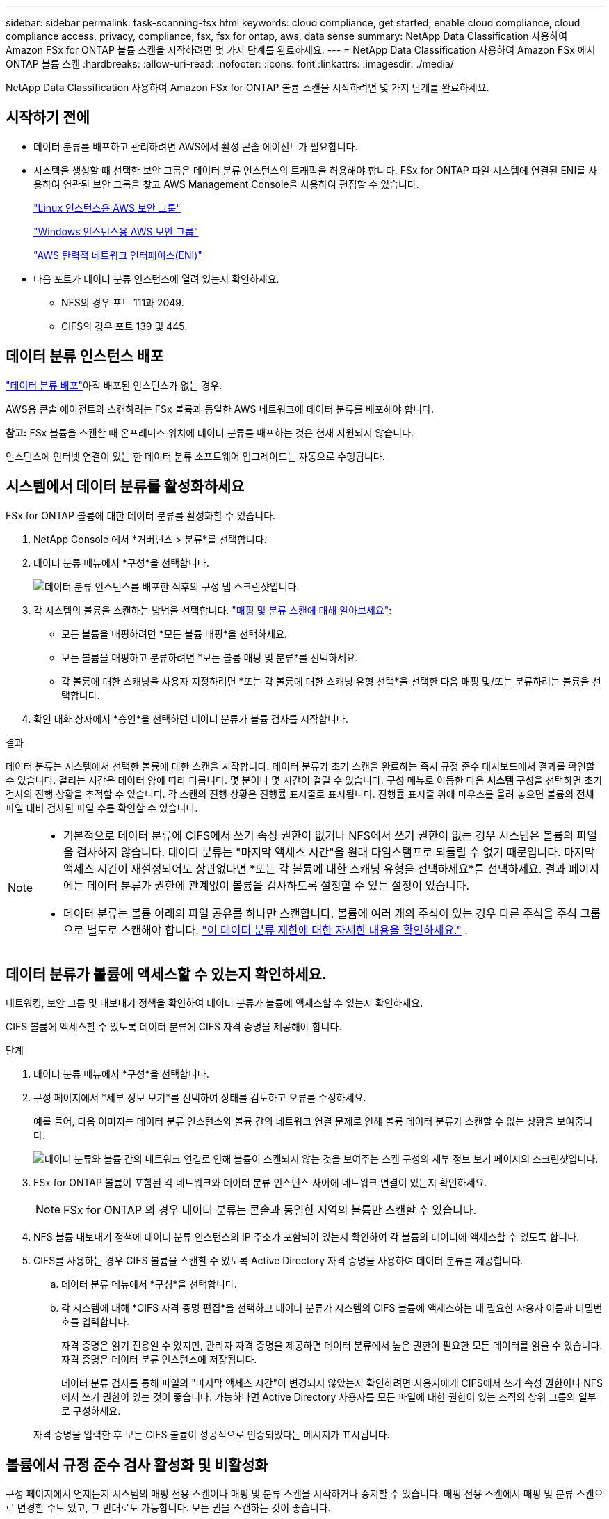 ---
sidebar: sidebar 
permalink: task-scanning-fsx.html 
keywords: cloud compliance, get started, enable cloud compliance, cloud compliance access, privacy, compliance, fsx, fsx for ontap, aws, data sense 
summary: NetApp Data Classification 사용하여 Amazon FSx for ONTAP 볼륨 스캔을 시작하려면 몇 가지 단계를 완료하세요. 
---
= NetApp Data Classification 사용하여 Amazon FSx 에서 ONTAP 볼륨 스캔
:hardbreaks:
:allow-uri-read: 
:nofooter: 
:icons: font
:linkattrs: 
:imagesdir: ./media/


[role="lead"]
NetApp Data Classification 사용하여 Amazon FSx for ONTAP 볼륨 스캔을 시작하려면 몇 가지 단계를 완료하세요.



== 시작하기 전에

* 데이터 분류를 배포하고 관리하려면 AWS에서 활성 콘솔 에이전트가 필요합니다.
* 시스템을 생성할 때 선택한 보안 그룹은 데이터 분류 인스턴스의 트래픽을 허용해야 합니다.  FSx for ONTAP 파일 시스템에 연결된 ENI를 사용하여 연관된 보안 그룹을 찾고 AWS Management Console을 사용하여 편집할 수 있습니다.
+
https://docs.aws.amazon.com/AWSEC2/latest/UserGuide/security-group-rules.html["Linux 인스턴스용 AWS 보안 그룹"^]

+
https://docs.aws.amazon.com/AWSEC2/latest/WindowsGuide/security-group-rules.html["Windows 인스턴스용 AWS 보안 그룹"^]

+
https://docs.aws.amazon.com/AWSEC2/latest/UserGuide/using-eni.html["AWS 탄력적 네트워크 인터페이스(ENI)"^]

* 다음 포트가 데이터 분류 인스턴스에 열려 있는지 확인하세요.
+
** NFS의 경우 포트 111과 2049.
** CIFS의 경우 포트 139 및 445.






== 데이터 분류 인스턴스 배포

link:task-deploy-cloud-compliance.html["데이터 분류 배포"^]아직 배포된 인스턴스가 없는 경우.

AWS용 콘솔 에이전트와 스캔하려는 FSx 볼륨과 동일한 AWS 네트워크에 데이터 분류를 배포해야 합니다.

*참고:* FSx 볼륨을 스캔할 때 온프레미스 위치에 데이터 분류를 배포하는 것은 현재 지원되지 않습니다.

인스턴스에 인터넷 연결이 있는 한 데이터 분류 소프트웨어 업그레이드는 자동으로 수행됩니다.



== 시스템에서 데이터 분류를 활성화하세요

FSx for ONTAP 볼륨에 대한 데이터 분류를 활성화할 수 있습니다.

. NetApp Console 에서 *거버넌스 > 분류*를 선택합니다.
. 데이터 분류 메뉴에서 *구성*을 선택합니다.
+
image:screenshot_fsx_scanning_activate.png["데이터 분류 인스턴스를 배포한 직후의 구성 탭 스크린샷입니다."]

. 각 시스템의 볼륨을 스캔하는 방법을 선택합니다. link:concept-classification.html#whats-the-difference-between-mapping-and-classification-scans["매핑 및 분류 스캔에 대해 알아보세요"]:
+
** 모든 볼륨을 매핑하려면 *모든 볼륨 매핑*을 선택하세요.
** 모든 볼륨을 매핑하고 분류하려면 *모든 볼륨 매핑 및 분류*를 선택하세요.
** 각 볼륨에 대한 스캐닝을 사용자 지정하려면 *또는 각 볼륨에 대한 스캐닝 유형 선택*을 선택한 다음 매핑 및/또는 분류하려는 볼륨을 선택합니다.


. 확인 대화 상자에서 *승인*을 선택하면 데이터 분류가 볼륨 검사를 시작합니다.


.결과
데이터 분류는 시스템에서 선택한 볼륨에 대한 스캔을 시작합니다.  데이터 분류가 초기 스캔을 완료하는 즉시 규정 준수 대시보드에서 결과를 확인할 수 있습니다.  걸리는 시간은 데이터 양에 따라 다릅니다. 몇 분이나 몇 시간이 걸릴 수 있습니다.  **구성** 메뉴로 이동한 다음 **시스템 구성**을 선택하면 초기 검사의 진행 상황을 추적할 수 있습니다.  각 스캔의 진행 상황은 진행률 표시줄로 표시됩니다.  진행률 표시줄 위에 마우스를 올려 놓으면 볼륨의 전체 파일 대비 검사된 파일 수를 확인할 수 있습니다.

[NOTE]
====
* 기본적으로 데이터 분류에 CIFS에서 쓰기 속성 권한이 없거나 NFS에서 쓰기 권한이 없는 경우 시스템은 볼륨의 파일을 검사하지 않습니다. 데이터 분류는 "마지막 액세스 시간"을 원래 타임스탬프로 되돌릴 수 없기 때문입니다.  마지막 액세스 시간이 재설정되어도 상관없다면 *또는 각 볼륨에 대한 스캐닝 유형을 선택하세요*를 선택하세요.  결과 페이지에는 데이터 분류가 권한에 관계없이 볼륨을 검사하도록 설정할 수 있는 설정이 있습니다.
* 데이터 분류는 볼륨 아래의 파일 공유를 하나만 스캔합니다.  볼륨에 여러 개의 주식이 있는 경우 다른 주식을 주식 그룹으로 별도로 스캔해야 합니다. link:reference-limitations.html#data-classification-scans-only-one-share-under-a-volume["이 데이터 분류 제한에 대한 자세한 내용을 확인하세요."^] .


====


== 데이터 분류가 볼륨에 액세스할 수 있는지 확인하세요.

네트워킹, 보안 그룹 및 내보내기 정책을 확인하여 데이터 분류가 볼륨에 액세스할 수 있는지 확인하세요.

CIFS 볼륨에 액세스할 수 있도록 데이터 분류에 CIFS 자격 증명을 제공해야 합니다.

.단계
. 데이터 분류 메뉴에서 *구성*을 선택합니다.
. 구성 페이지에서 *세부 정보 보기*를 선택하여 상태를 검토하고 오류를 수정하세요.
+
예를 들어, 다음 이미지는 데이터 분류 인스턴스와 볼륨 간의 네트워크 연결 문제로 인해 볼륨 데이터 분류가 스캔할 수 없는 상황을 보여줍니다.

+
image:screenshot_fsx_scanning_no_network_error.png["데이터 분류와 볼륨 간의 네트워크 연결로 인해 볼륨이 스캔되지 않는 것을 보여주는 스캔 구성의 세부 정보 보기 페이지의 스크린샷입니다."]

. FSx for ONTAP 볼륨이 포함된 각 네트워크와 데이터 분류 인스턴스 사이에 네트워크 연결이 있는지 확인하세요.
+

NOTE: FSx for ONTAP 의 경우 데이터 분류는 콘솔과 동일한 지역의 볼륨만 스캔할 수 있습니다.

. NFS 볼륨 내보내기 정책에 데이터 분류 인스턴스의 IP 주소가 포함되어 있는지 확인하여 각 볼륨의 데이터에 액세스할 수 있도록 합니다.
. CIFS를 사용하는 경우 CIFS 볼륨을 스캔할 수 있도록 Active Directory 자격 증명을 사용하여 데이터 분류를 제공합니다.
+
.. 데이터 분류 메뉴에서 *구성*을 선택합니다.
.. 각 시스템에 대해 *CIFS 자격 증명 편집*을 선택하고 데이터 분류가 시스템의 CIFS 볼륨에 액세스하는 데 필요한 사용자 이름과 비밀번호를 입력합니다.
+
자격 증명은 읽기 전용일 수 있지만, 관리자 자격 증명을 제공하면 데이터 분류에서 높은 권한이 필요한 모든 데이터를 읽을 수 있습니다.  자격 증명은 데이터 분류 인스턴스에 저장됩니다.

+
데이터 분류 검사를 통해 파일의 "마지막 액세스 시간"이 변경되지 않았는지 확인하려면 사용자에게 CIFS에서 쓰기 속성 권한이나 NFS에서 쓰기 권한이 있는 것이 좋습니다. 가능하다면 Active Directory 사용자를 모든 파일에 대한 권한이 있는 조직의 상위 그룹의 일부로 구성하세요.

+
자격 증명을 입력한 후 모든 CIFS 볼륨이 성공적으로 인증되었다는 메시지가 표시됩니다.







== 볼륨에서 규정 준수 검사 활성화 및 비활성화

구성 페이지에서 언제든지 시스템의 매핑 전용 스캔이나 매핑 및 분류 스캔을 시작하거나 중지할 수 있습니다.  매핑 전용 스캔에서 매핑 및 분류 스캔으로 변경할 수도 있고, 그 반대로도 가능합니다.  모든 권을 스캔하는 것이 좋습니다.

기본적으로 페이지 상단의 *"쓰기 속성" 권한이 없는 경우 검사* 스위치는 비활성화되어 있습니다.  즉, 데이터 분류에 CIFS에서 쓰기 속성 권한이 없거나 NFS에서 쓰기 권한이 없는 경우, 데이터 분류는 "마지막 액세스 시간"을 원래 타임스탬프로 되돌릴 수 없기 때문에 시스템이 파일을 검사하지 않습니다.  마지막 접근 시간이 재설정되어도 상관없다면 스위치를 켜면 권한에 관계없이 모든 파일이 검사됩니다. link:reference-collected-metadata.html#last-access-time-timestamp["자세히 알아보기"^] .

image:screenshot_volume_compliance_selection.png["개별 볼륨의 스캐닝을 활성화하거나 비활성화할 수 있는 구성 페이지의 스크린샷입니다."]

. 데이터 분류 메뉴에서 *구성*을 선택합니다.
. 구성 페이지에서 스캔하려는 볼륨이 있는 시스템을 찾습니다.
. 다음 중 하나를 수행하세요.
+
** 볼륨에서 매핑 전용 스캔을 활성화하려면 볼륨 영역에서 *맵*을 선택합니다.  또는 모든 볼륨에서 활성화하려면 제목 영역에서 *지도*를 선택하세요.  볼륨에 대한 전체 스캐닝을 활성화하려면 볼륨 영역에서 *매핑 및 분류*를 선택합니다.  또는 모든 볼륨에서 활성화하려면 제목 영역에서 *맵 및 분류*를 선택합니다.
** 볼륨에서 스캐닝을 비활성화하려면 볼륨 영역에서 *끄기*를 선택합니다.  모든 볼륨에서 스캐닝을 비활성화하려면 제목 영역에서 *끄기*를 선택합니다.





NOTE: 시스템에 추가된 새 볼륨은 제목 영역에서 *지도* 또는 *지도 및 분류* 설정을 지정한 경우에만 자동으로 스캔됩니다.  제목 영역에서 *사용자 지정* 또는 *끄기*로 설정하면 시스템에 추가하는 각 새 볼륨에 대해 매핑 및/또는 전체 스캐닝을 활성화해야 합니다.



== 데이터 보호 볼륨 스캔

기본적으로 데이터 보호(DP) 볼륨은 외부에 노출되지 않고 데이터 분류에서 액세스할 수 없으므로 스캔되지 않습니다.  이는 FSx for ONTAP 파일 시스템의 SnapMirror 작업을 위한 대상 볼륨입니다.

처음에 볼륨 목록은 이러한 볼륨을 _유형_ *DP*, _상태_ *스캔 안 함* 및 _필요한 작업_ *DP 볼륨에 대한 액세스 활성화*로 식별합니다.

image:screenshot_cloud_compliance_dp_volumes.png["데이터 보호 볼륨을 스캔하기 위해 선택할 수 있는 DP 볼륨에 대한 액세스 활성화 버튼을 보여주는 스크린샷입니다."]

.단계
다음 데이터 보호 볼륨을 스캔하려면 다음을 수행하세요.

. 데이터 분류 메뉴에서 *구성*을 선택합니다.
. 페이지 상단에서 *DP 볼륨에 대한 액세스 활성화*를 선택합니다.
. 확인 메시지를 검토하고 *DP 볼륨에 대한 액세스 활성화*를 다시 선택합니다.
+
** ONTAP 파일 시스템용 소스 FSx에서 원래 NFS 볼륨으로 생성된 볼륨이 활성화됩니다.
** ONTAP 파일 시스템용 소스 FSx에서 CIFS 볼륨으로 처음 생성된 볼륨의 경우 해당 DP 볼륨을 스캔하려면 CIFS 자격 증명을 입력해야 합니다.  데이터 분류가 CIFS 볼륨을 검색할 수 있도록 이미 Active Directory 자격 증명을 입력한 경우 해당 자격 증명을 사용하거나 다른 관리자 자격 증명 집합을 지정할 수 있습니다.
+
image:screenshot_compliance_dp_cifs_volumes.png["CIFS 데이터 보호 볼륨을 활성화하기 위한 두 가지 옵션의 스크린샷입니다."]



. 스캔하려는 각 DP 볼륨을 활성화합니다.


.결과
데이터 분류가 활성화되면 스캐닝을 위해 활성화된 각 DP 볼륨에서 NFS 공유가 생성됩니다.  공유 내보내기 정책은 데이터 분류 인스턴스에서만 액세스를 허용합니다.

처음에 DP 볼륨에 대한 액세스를 활성화했을 때 CIFS 데이터 보호 볼륨이 없었고 나중에 볼륨을 추가한 경우, 구성 페이지 상단에 *CIFS DP에 대한 액세스 활성화* 버튼이 나타납니다.  이 버튼을 선택하고 CIFS 자격 증명을 추가하여 이러한 CIFS DP 볼륨에 대한 액세스를 활성화합니다.


NOTE: Active Directory 자격 증명은 첫 번째 CIFS DP 볼륨의 스토리지 VM에만 등록되므로 해당 SVM의 모든 DP 볼륨이 검사됩니다.  다른 SVM에 있는 볼륨에는 Active Directory 자격 증명이 등록되지 않으므로 해당 DP 볼륨은 검사되지 않습니다.
